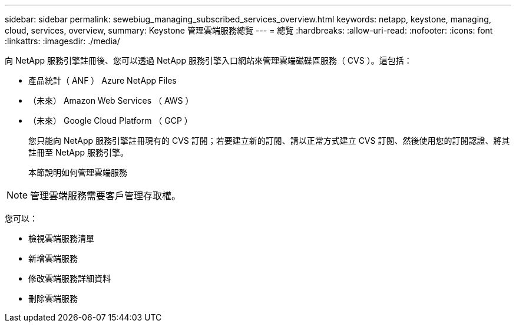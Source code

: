 ---
sidebar: sidebar 
permalink: sewebiug_managing_subscribed_services_overview.html 
keywords: netapp, keystone, managing, cloud, services, overview, 
summary: Keystone 管理雲端服務總覽 
---
= 總覽
:hardbreaks:
:allow-uri-read: 
:nofooter: 
:icons: font
:linkattrs: 
:imagesdir: ./media/


[role="lead"]
向 NetApp 服務引擎註冊後、您可以透過 NetApp 服務引擎入口網站來管理雲端磁碟區服務（ CVS ）。這包括：

* 產品統計（ ANF ） Azure NetApp Files
* （未來） Amazon Web Services （ AWS ）
* （未來） Google Cloud Platform （ GCP ）
+
您只能向 NetApp 服務引擎註冊現有的 CVS 訂閱；若要建立新的訂閱、請以正常方式建立 CVS 訂閱、然後使用您的訂閱認證、將其註冊至 NetApp 服務引擎。

+
本節說明如何管理雲端服務




NOTE: 管理雲端服務需要客戶管理存取權。

您可以：

* 檢視雲端服務清單
* 新增雲端服務
* 修改雲端服務詳細資料
* 刪除雲端服務

